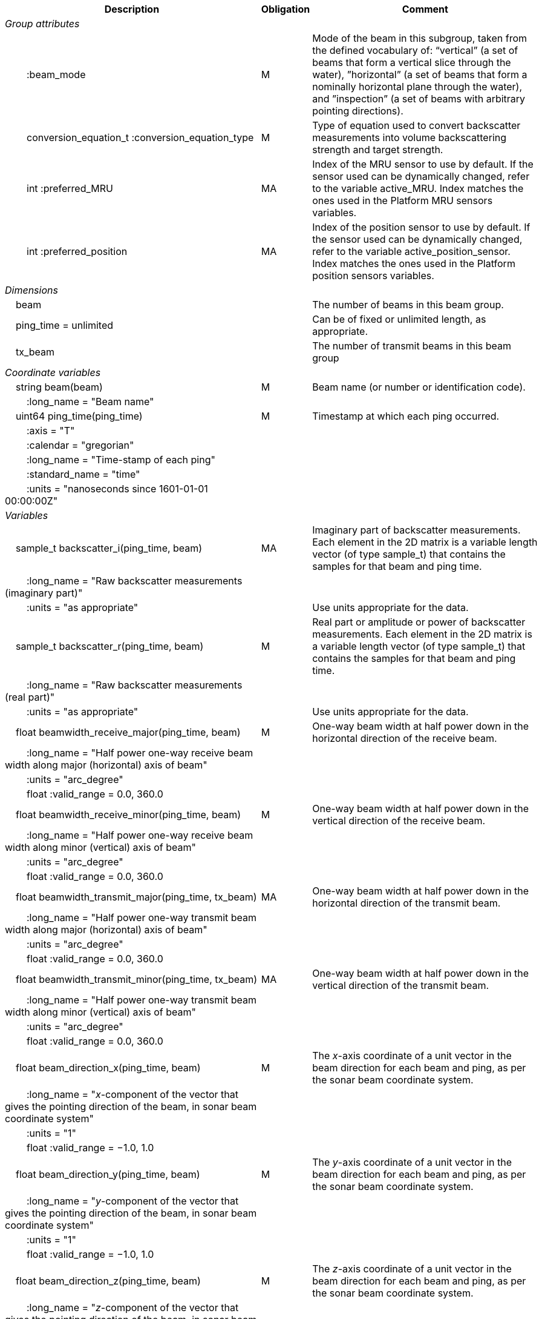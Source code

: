 :var: {nbsp}{nbsp}{nbsp}{nbsp}
:attr: {var}{var}
[%autowidth,options="header",]
|===
|Description |Obligation |Comment
e|Group attributes | |
 |{attr}:beam_mode |M |Mode of the beam in this subgroup, taken from the defined vocabulary of: “vertical” (a set of beams that form a vertical slice through the water), ”horizontal” (a set of beams that form a nominally horizontal plane through the water), and ”inspection” (a set of beams with arbitrary pointing directions).
 |{attr}conversion_equation_t :conversion_equation_type |M |Type of equation used to convert backscatter measurements into volume backscattering strength and target strength.
 |{attr}int :preferred_MRU |MA |Index of the MRU sensor to use by default. If the sensor used can be dynamically changed, refer to the variable active_MRU. Index matches the ones used in the Platform MRU sensors variables.
 |{attr}int :preferred_position |MA |Index of the position sensor to use by default. If the sensor used can be dynamically changed, refer to the variable active_position_sensor. Index matches the ones used in the Platform position sensors variables.

e|Dimensions | |
 |{var}beam | |The number of beams in this beam group.
 |{var}ping_time = unlimited | |Can be of fixed or unlimited length, as appropriate.
 |{var}tx_beam | |The number of transmit beams in this beam group
 
e|Coordinate variables | |
 |{var}string beam(beam) |M |Beam name (or number or identification code).
 |{attr}:long_name = "Beam name" | |

 |{var}uint64 ping_time(ping_time) |M |Timestamp at which each ping occurred.
 |{attr}:axis = "T" | |
 |{attr}:calendar = "gregorian" | |
 |{attr}:long_name = "Time-stamp of each ping" | |
 |{attr}:standard_name = "time" | |
 |{attr}:units = "nanoseconds since 1601-01-01 00:00:00Z" | |
 
e|Variables | |
 |{var}sample_t backscatter_i(ping_time, beam) |MA |Imaginary part of backscatter measurements. Each element in the 2D matrix is a variable length vector (of type sample_t) that contains the samples for that beam and ping time.
 |{attr}:long_name = "Raw backscatter measurements (imaginary part)" | |
 |{attr}:units = "as appropriate" | |Use units appropriate for the data.

 |{var}sample_t backscatter_r(ping_time, beam) |M |Real part or amplitude or power of backscatter measurements. Each element in the 2D matrix is a variable length vector (of type sample_t) that contains the samples for that beam and ping time.
 |{attr}:long_name = "Raw backscatter measurements (real part)" | |
 |{attr}:units = "as appropriate" | |Use units appropriate for the data.

 |{var}float beamwidth_receive_major(ping_time, beam) |M |One-way beam width at half power down in the horizontal direction of the receive beam.
 |{attr}:long_name = "Half power one-way receive beam width along major (horizontal) axis of beam" | |
 |{attr}:units = "arc_degree" | |
 |{attr}float :valid_range = 0.0, 360.0 | |

 |{var}float beamwidth_receive_minor(ping_time, beam) |M |One-way beam width at half power down in the vertical direction of the receive beam.
 |{attr}:long_name = "Half power one-way receive beam width along minor (vertical) axis of beam" | |
 |{attr}:units = "arc_degree" | |
 |{attr}float :valid_range = 0.0, 360.0 | |

 |{var}float beamwidth_transmit_major(ping_time, tx_beam) |MA |One-way beam width at half power down in the horizontal direction of the transmit beam.
 |{attr}:long_name = "Half power one-way transmit beam width along major (horizontal) axis of beam" | |
 |{attr}:units = "arc_degree" | |
 |{attr}float :valid_range = 0.0, 360.0 | |

 |{var}float beamwidth_transmit_minor(ping_time, tx_beam) |MA |One-way beam width at half power down in the vertical direction of the transmit beam.
 |{attr}:long_name = "Half power one-way transmit beam width along minor (vertical) axis of beam" | |
 |{attr}:units = "arc_degree" | |
 |{attr}float :valid_range = 0.0, 360.0 | |

 |{var}float beam_direction_x(ping_time, beam) |M |The _x_-axis coordinate of a unit vector in the beam direction for each beam and ping, as per the sonar beam coordinate system.
 |{attr}:long_name = "_x_-component of the vector that gives the pointing direction of the beam, in sonar beam coordinate system" | |
 |{attr}:units = "1" | |
 |{attr}float :valid_range = −1.0, 1.0 | |

 |{var}float beam_direction_y(ping_time, beam) |M |The _y_-axis coordinate of a unit vector in the beam direction for each beam and ping, as per the sonar beam coordinate system.
 |{attr}:long_name = "_y_-component of the vector that gives the pointing direction of the beam, in sonar beam coordinate system" | |
 |{attr}:units = "1" | |
 |{attr}float :valid_range = −1.0, 1.0 | |

 |{var}float beam_direction_z(ping_time, beam) |M |The _z_-axis coordinate of a unit vector in the beam direction for each beam and ping, as per the sonar beam coordinate system.
 |{attr}:long_name = "_z_-component of the vector that gives the pointing direction of the beam, in sonar beam coordinate system" | |
 |{attr}:units = "1" | |
 |{attr}float :valid_range = −1.0, 1.0 | |

 |{var}float tx_beam_direction_x(ping_time, tx_beam) |M |The _x_-axis coordinate of a unit vector in the beam direction for each tx_beam and ping, as per the sonar beam coordinate system.
 |{attr}:long_name = "_x_-component of the vector that gives the pointing direction of the tx_beam, in sonar beam coordinate system" | |
 |{attr}:units = "1" | |
 |{attr}float :valid_range = −1.0, 1.0 | |

 |{var}float tx_beam_direction_y(ping_time, tx_beam) |M |The _y_-axis coordinate of a unit vector in the tx_beam direction for each beam and ping, as per the sonar beam coordinate system.
 |{attr}:long_name = "_y_-component of the vector that gives the pointing direction of the tx_beam, in sonar beam coordinate system" | |
 |{attr}:units = "1" | |
 |{attr}float :valid_range = −1.0, 1.0 | |

 |{var}float tx_beam_direction_z(ping_time, tx_beam) |M |The _z_-axis coordinate of a unit vector in the tx_beam direction for each beam and ping, as per the sonar beam coordinate system.
 |{attr}:long_name = "_z_-component of the vector that gives the pointing direction of the tx_beam, in sonar beam coordinate system" | |
 |{attr}:units = "1" | |
 |{attr}float :valid_range = −1.0, 1.0 | |

 |{var}beam_stabilisation_t beam_stabilisation(ping_time) |M |Indicates whether or not sonar beams have been compensated for platform motion.
 |{attr}:long_name = "Beam stabilisation applied (or not)" | |

 |{var}beam_t beam_type(ping_time) |M |Type of beam.
 |{attr}:long_name = "Type of beam" | |

 |{var}float equivalent_beam_angle(ping_time, beam) |M |Equivalent beam angle.
 |{attr}:long_name = "Equivalent beam angle" | |
 |{attr}:units = "sr" | |
 |{attr}float :valid_range = 0.0, 12.56637061435917295385 | |Maximum value is equivalent to 4π.

 |{var}float gain_correction(ping_time, beam) |MA |Gain correction. This parameter is set from a calibration exercise. Necessary for type 2 conversion equation.
 |{attr}:long_name = "Gain correction" | |
 |{attr}:units = "dB" | |

 |{var}short non_quantitative_processing(ping_time) |M |Settings of any processing that is applied prior to recording backscatter data that may prevent the calculation of calibrated backscatter. A value of 0 always indicates no such processing.
 |{attr}:flag_meanings | |Space-separated list of non-quantitative processing setting words or phrases. The first item must always be the no non-quantitative processing setting and subsequent items as appropriate to the sonar and data(e.g. ”no_non_quantitative_processing simrad_noise_filter_weak simrad_noise_filter_medium simrad_noise_filter_strong”).
 |{attr}short :flag_values | |List of unique values (e.g. 0, 1, 3, 4) that indicate different non-quantitative processing settings that could be present in the sonar data. Must have the same number of values as settings given in the flag_meanings attribute.
 |{attr}:long_name = "Presence or not of non-quantitative processing applied to the backscattering data (sonar specific)" | |

 |{var}float receiver_sensitivity(ping_time, beam) |MA |Sensitivity of the sonar receiver for the current ping. Necessary for type 2 conversion equation.
 |{attr}:long_name = "Receiver sensitivity" | |
 |{attr}:units = "dB re 1/μ" | |
 
 |{var}float sample_interval(ping_time) |M |Time between individual samples along a beam. Common for all beams in a ping.
 |{attr}:long_name = "Interval between recorded raw data samples" | |
 |{attr}:units = "s" | |
 |{attr}float :valid_min = 0.0 | |

 |{var}float sample_time_offset(ping_time, tx_beam) |M |Time offset applied to sample time-stamps and intended for applying a range correction (e.g. as caused by signal processing delays). Positive values reduce the calculated range to a sample. The range of a given sample at index sample_index and if a constant sound speed is applied is given by range= sound_speed_at_transducer*(blanking_interval+sample_index*sample_interval - sample_time_offset)/2
 |{attr}:long_name = "Time offset that is subtracted from the timestamp of each sample" | |
 |{attr}:units = "s" | |
 
 |{var}float blanking_interval(ping_time, beam) |M |Amount of time during reception where samples are discarded. The number of discarded sample is given by blanking_interval*sample_interval.
 |{attr}:long_name = "Amount of time during reception where samples are discarded" | |
 |{attr}:units = "s" | |
 |{attr}:valid_min = "0.0" | |
 
 |{var}sample_t time_varied_gain(ping_time) |MA |Time-varied gain (TVG) used for each ping. Should contain TVG coefficient vectors. Necessary for type 2 conversion equations.
 |{attr}:long_name = "Time-varied-gain coefficients" | |
 |{attr}:units = "dB" | |
 
 |{var}float transducer_gain(ping_time, beam) |MA |Gain of the transducer beam. This is the parameter that is set from a calibration exercise. Necessary for conversion equation type 1.
 |{attr}:long_name = "Gain of transducer" | |
 |{attr}:units = "dB" | |
 
 |{var}float transmit_bandwidth(ping_time, tx_beam) |O |Estimated bandwidth of the transmitted pulse. For CW pulses, this is a function of the pulse duration and frequency. For FM pulses, this will be close to the difference between transmit_frequency_start and transmit_frequency_stop.
 |{attr}:long_name = "Nominal bandwidth of transmitted pulse" | |
 |{attr}:units = "Hz" | |
 |{attr}float :valid_min = 0.0 | |
 
 |{var}float transmit_duration_equivalent(ping_time, tx_beam) |MA |Equivalent duration of the transmit pulse. This is the square pulse containing the same energy as the actual transmitted pulse. Necessary for both type 1 and 2 conversion equations.
 |{attr}:long_name = "Equivalent duration of transmitted pulse" | |
 |{attr}:units = "s" | |
 |{attr}float :valid_min = 0.0 | |
 
 |{var}float transmit_duration_nominal(ping_time, tx_beam) |M |Nominal duration of the transmit pulse. This is not the equivalent pulse duration.
 |{attr}:long_name = "Nominal duration of transmitted pulse" | |
 |{attr}:units = "s" | |
 |{attr}float :valid_min = 0.0 | |
 
 |{var}float transmit_frequency_start(ping_time, tx_beam) |M |Frequency at the start of the transmit pulse. The beam dimension can be omitted, in which case the value apples to all beams in the ping.
 |{attr}:long_name = "Start frequency in transmitted pulse" | |
 |{attr}:standard_name = "sound_frequency" | |
 |{attr}:units = "Hz" | |
 |{attr}float :valid_min = 0.0 | |
 
 |{var}float transmit_frequency_stop(ping_time, tx_beam) |M |Frequency at the end of the transmit pulse. The beam dimension can be omitted, in which case the value apples to all beams in the ping.
 |{attr}:long_name = "Stop frequency in transmitted pulse" | |
 |{attr}:standard_name = "sound_frequency" | |
 |{attr}:units = "Hz" | |
 |{attr}float :valid_min = 0.0 | |
 
 |{var}float transmit_power(ping_time, tx_beam) |MA |Electrical transmit power used for the ping. Necessary for type 1 conversion equations
 |{attr}:long_name = "Nominal transmit power" | |
 |{attr}:units = "W" | |
 |{attr}float :valid_min = 0.0 | |
 
 |{var}float transmit_source_level(ping_time, tx_beam) |MA |Source level generated by the transmit ping. Necessary for type 2 conversion equations.
 |{attr}:long_name = "Transmit source level" | |
 |{attr}:units = "dB re 1 μPa at 1m" | |
 
 |{var}transmit_t transmit_type(ping_time) |M |Type of transmit pulse.
 |{attr}:long_name = "Type of transmitted pulse" | |
 
 |{var}int receive_transducer_index(beam) |MA |Receiving or monostatic transducer index associated with the given beam
 |{attr}:valid_min = "0" | |
 |{attr}:long_name = "Receive transducer index" | |
 
 |{var}int active_MRU(ping_time) |MA |Indicate the index of the MRU sensor used at the time of the ping to compute the platform attitude.
 |{attr}:valid_min = "0" | |
 |{attr}:long_name = "Active MRU sensor index" | |
 
 |{var}int active_position_sensor(ping_time) |MA |Indicate the index of the position sensor used at the time of the ping to compute the platform position.
 |{attr}:valid_min = "0" | |
 |{attr}:long_name = "Active position sensor index" | |
 
 |{var}float sound_speed_at_transducer(ping_time) |O |Sound speed at transducer depth at the time of the ping
 |{attr}:long_name = "Indicative sound speed at ping time and transducer depth" | |
 |{attr}:units = "m/s" | |
 |{attr}float :valid_min = 0.0 | |
 |{attr}:standard_name = "speed_of_sound_in_sea_water" | |
 
 |{var}double platform_latitude(ping_time) |M |Latitude of the platform reference point in WGS-84 reference system at the time of the ping.
 |{attr}double :valid_range = −90.0, 90.0 | |
 |{attr}:standard_name = "Platform latitude" | |
 |{attr}:units = "degrees_north" | |
 |{attr}:long_name = "latitude" | |
 |{attr}double :_FillValue = Double.NaN | |
 
 |{var}double platform_longitude(ping_time) |M |Longitude of the platform reference point in WGS-84 reference system at the time of the ping.
 |{attr}double :valid_range = −180.0, 180.0 | |
 |{attr}:standard_name = "Platform longitude" | |
 |{attr}:units = "degrees_east" | |
 |{attr}:long_name = "longitude" | |
 |{attr}double :_FillValue = Double.NaN | |
 
 |{var}float platform_heading(ping_time) |M |Heading of the platform at time of the ping.
 |{attr}:standard_name = "platform_orientation" | |
 |{attr}:units = "degrees_north" | |
 |{attr}:long_name = "Platform heading(true)" | |
 |{attr}float :valid_range = 0, 360.0 | |
 
 |{var}float platform_pitch(ping_time) |M |Platform pitch at the time of the ping.
 |{attr}:crs = "VCS" | |
 |{attr}:standard_name = "platform_pitch_angle" | |
 |{attr}:units = "arc_degree" | |
 |{attr}:long_name = "pitch angle" | |
 |{attr}float :valid_range = −90.0, 90.0 | |
 
 |{var}float platform_roll(ping_time) |M |Platform roll at the time of the ping.
 |{attr}:crs = "VCS" | |
 |{attr}:standard_name = "platform_roll_angle" | |
 |{attr}:units = "arc_degree" | |
 |{attr}:long_name = "roll angle" | |
 
 |{var}float platform_vertical_offset(ping_time) |M |Distance from the platform reference point to the water line (distance are positives downwards). For ships and similar, this is called heave, but the concept applies equally well to underwater vehicle depth.
 |{attr}:long_name = "Platform vertical distance from reference point to the water line" | |
 |{attr}:units = "m" | |
 
 |{var}float tx_transducer_depth(ping_time) |O |Tx transducer depth below waterline at time of the ping (distance are positives downwards). This variable can be recomputed in most cases by applying lever arm and rotation matrix taking into account for roll and pitch, platform_vertical_offset but can also take into account for drop keel position
 |{attr}:long_name = "Tx transducer depth below waterline" | |
 |{attr}:units = "m" | |
 
 |{var}float waterline_to_chart_datum(ping_time) |O |Vertical translation vector at the time of the ping matching the distance from the water line to the chart data reference (typically Lowest Astronomical Tide or Mean Sea Level). This variable is the vector obtains by adding the tide, the dynamic draught at the time of the ping and allow to position samples in an absolute referential.
 |{attr}:long_name = "vertical translation from waterline to chart datum reference " | |
 |{attr}:units = "m" | |
 |{attr}:vertical_coordinate_reference_system = "MSL depth" | |The vertical datum to which distance are referred to. Possible values are 'MSL Depth' or 'LAT Depth'
|===

